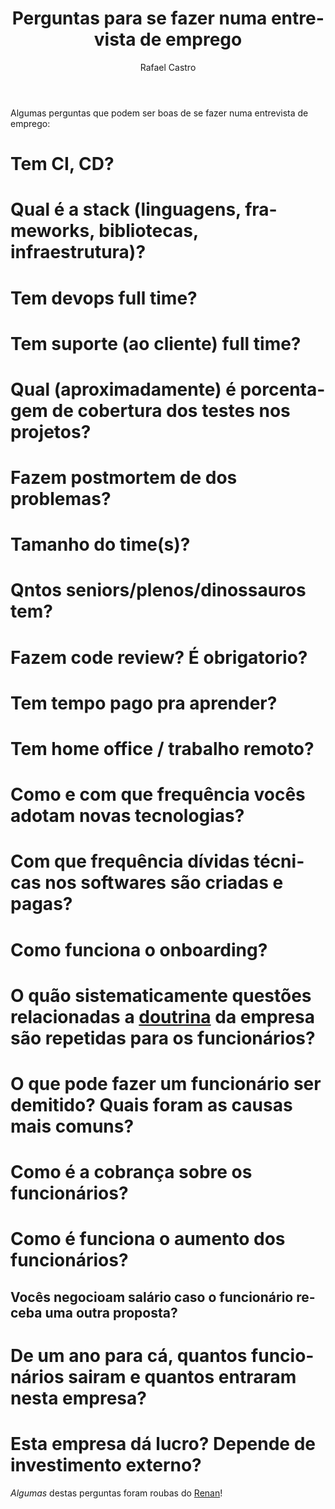 #+TITLE: Perguntas para se fazer numa entrevista de emprego
#+STARTUP:    align fold nodlcheck hidestars oddeven lognotestate
#+HTML_HEAD: <link rel="stylesheet" type="text/css" href="https://gongzhitaao.org/orgcss/org.css"/>
#+OPTIONS: toc:nil num:nil H:4 ^:nil pri:t
#+OPTIONS: html-postamble:nil
#+AUTHOR: Rafael Castro
#+LANGUAGE: pt
#+EMAIL: rafaelcgs10@gmail.com

Algumas perguntas que podem ser boas de se fazer numa entrevista de emprego:

* Tem CI, CD?
* Qual é a stack (linguagens, frameworks, bibliotecas, infraestrutura)?
* Tem devops full time?
* Tem suporte (ao cliente) full time?
* Qual (aproximadamente) é porcentagem de cobertura dos testes nos projetos?
* Fazem postmortem de dos problemas?
* Tamanho do time(s)?
* Qntos seniors/plenos/dinossauros tem?
* Fazem code review? É obrigatorio?
* Tem tempo pago pra aprender?
* Tem home office / trabalho remoto?
* Como e com que frequência vocês adotam novas tecnologias?
* Com que frequência dívidas técnicas nos softwares são criadas e pagas?
* Como funciona o onboarding?
* O quão sistematicamente questões relacionadas a [[https://pt.wikipedia.org/wiki/Doutrina][doutrina]] da empresa são repetidas para os funcionários?
* O que pode fazer um funcionário ser demitido? Quais foram as causas mais comuns?
* Como é a cobrança sobre os funcionários?
* Como é funciona o aumento dos funcionários?
** Vocês negocioam salário caso o funcionário receba uma outra proposta?
* De um ano para cá, quantos funcionários sairam e quantos entraram nesta empresa?
* Esta empresa dá lucro? Depende de investimento externo?
  
/Algumas/ destas perguntas foram roubas do [[https://h3nnn4n.me/][Renan]]!
